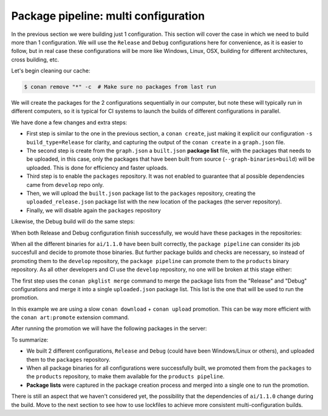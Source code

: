 Package pipeline: multi configuration
=====================================

In the previous section we were building just 1 configuration. This section will cover the case in which we need to build more
than 1 configuration. We will use the ``Release`` and ``Debug`` configurations here for convenience, as it is easier to 
follow, but in real case these configurations will be more like Windows, Linux, OSX, building for different architectures, 
cross building, etc.

Let's begin cleaning our cache:

.. code-block:: bash

    $ conan remove "*" -c  # Make sure no packages from last run

We will create the packages for the 2 configurations sequentially in our computer, but note these will typically run
in different computers, so it is typical for CI systems to launch the builds of different configurations in parallel.

.. code-block:: bash
    :caption: Release build

    $ cd ai
    $ conan create . --build="missing:ai/*" -s build_type=Release --format=json > graph.json
    $ conan list --graph=graph.json --graph-binaries=build --format=json > built.json

    $ conan remote enable packages
    $ conan upload -l=built.json -r=packages -c --format=json > uploaded_release.json
    $ conan remote disable packages

We have done a few changes and extra steps:

- First step is similar to the one in the previous section, a ``conan create``, just making it explicit our configuration
  ``-s build_type=Release`` for clarity, and capturing the output of the ``conan create`` in a ``graph.json`` file.
- The second step is create from the ``graph.json`` a ``built.json`` **package list** file, with the packages that needs to be uploaded,
  in this case, only the packages that have been built from source (``--graph-binaries=build``) will be uploaded. This is
  done for efficiency and faster uploads.
- Third step is to enable the ``packages`` repository. It was not enabled to guarantee that al possible dependencies came from ``develop``
  repo only.
- Then, we will upload the ``built.json`` package list to the ``packages`` repository, creating the ``uploaded_release.json``
  package list with the new location of the packages (the server repository).
- Finally, we will disable again the ``packages`` repository

Likewise, the Debug build will do the same steps:


.. code-block:: bash
    :caption: Debug build

    $ conan create . --build="missing:ai/*" -s build_type=Debug --format=json > graph.json
    $ conan list --graph=graph.json --graph-binaries=build --format=json > built.json

    $ conan remote enable packages
    $ conan upload -l=built.json -r=packages -c --format=json > uploaded_debug.json
    $ conan remote disable packages


When both Release and Debug configuration finish successfully, we would have these packages in the repositories:

.. graphviz::
    :align: center

    digraph repositories {
        node [fillcolor="lightskyblue", style=filled, shape=box]
        rankdir="LR"; 
        subgraph cluster_0 {
                label="Packages server";
                style=filled;
                color=lightgrey;
                subgraph cluster_1 {
                label = "packages\n repository" 
                shape = "box";
                style=filled;
                color=lightblue;
                "packages" [style=invis];
                "ai/1.1.0\n (Release)";
                "ai/1.1.0\n (Debug)";
                }
                subgraph cluster_2 {
                label = "products\n repository" 
                shape = "box";
                style=filled;
                color=lightblue;
                "products" [style=invis];
                } 
                subgraph cluster_3 {
                rankdir="BT";
                shape = "box";
                label = "develop repository";
                color=lightblue;
                rankdir="BT";
        
                node [fillcolor="lightskyblue", style=filled, shape=box]
                "game/1.0" -> "engine/1.0" -> "ai/1.0" -> "mathlib/1.0";
                "engine/1.0" -> "graphics/1.0" -> "mathlib/1.0";
                "mapviewer/1.0" -> "graphics/1.0";
                "game/1.0" [fillcolor="lightgreen"];
                "mapviewer/1.0" [fillcolor="lightgreen"];
                }
                {
                edge[style=invis];
                "packages" -> "products" -> "game/1.0" ; 
                rankdir="BT";    
                }
        }
    }


When all the different binaries for ``ai/1.1.0`` have been built correctly, the ``package pipeline`` can consider its job succesfull and decide
to promote those binaries. But further package builds and checks are necessary, so instead of promoting them to the ``develop`` repository,
the ``package pipeline`` can promote them to the ``products`` binary repository. As all other developers and CI use the ``develop`` repository,
no one will be broken at this stage either:

.. code-block:: bash
    :caption: Promoting from packages->product

    # aggregate the package list
    $ conan pkglist merge -l uploaded_release.json -l uploaded_debug.json --format=json > uploaded.json

    $ conan remote enable packages
    $ conan remote enable products
    # Promotion using Conan download/upload commands 
    # (slow, can be improved with art:promote custom command)
    $ conan download --list=uploaded.json -r=packages --format=json > promote.json
    $ conan upload --list=promote.json -r=products -c
    $ conan remote disable packages
    $ conan remote disable products


The first step uses the ``conan pkglist merge`` command to merge the package lists from the "Release" and "Debug" configurations and 
merge it into a single ``uploaded.json`` package list.
This list is the one that will be used to run the promotion.

In this example we are using a slow ``conan download`` + ``conan upload`` promotion. This can be way more efficient with 
the ``conan art:promote`` extension command.

After running the promotion we will have the following packages in the server:

.. graphviz::
    :align: center

    digraph repositories {
        node [fillcolor="lightskyblue", style=filled, shape=box]
        rankdir="LR"; 
        subgraph cluster_0 {
                label="Packages server";
                style=filled;
                color=lightgrey;
                subgraph cluster_1 {
                label = "packages\n repository" 
                shape = "box";
                style=filled;
                color=lightblue;
                "packages" [style=invis];
                "ai/1.1.0\n (Release)";
                "ai/1.1.0\n (Debug)";
                }
                subgraph cluster_2 {
                label = "products\n repository" 
                shape = "box";
                style=filled;
                color=lightblue;
                "products" [style=invis];
                "ai/promoted release" [label="ai/1.1.0\n (Release)"];
                "ai/promoted debug" [label="ai/1.1.0\n (Debug)"];
                } 
                subgraph cluster_3 {
                rankdir="BT";
                shape = "box";
                label = "develop repository";
                color=lightblue;
                rankdir="BT";
        
                node [fillcolor="lightskyblue", style=filled, shape=box]
                "game/1.0" -> "engine/1.0" -> "ai/1.0" -> "mathlib/1.0";
                "engine/1.0" -> "graphics/1.0" -> "mathlib/1.0";
                "mapviewer/1.0" -> "graphics/1.0";
                "game/1.0" [fillcolor="lightgreen"];
                "mapviewer/1.0" [fillcolor="lightgreen"];
                }
                {
                edge[style=invis];
                "packages" -> "products" -> "game/1.0" ; 
                rankdir="BT";    
                }
        }
    }


To summarize:

- We built 2 different configurations, ``Release`` and ``Debug`` (could have been Windows/Linux or others), and uploaded them
  to the ``packages`` repository.
- When all package binaries for all configurations were successfully built, we promoted them from the ``packages`` to the
  ``products`` repository, to make them available for the ``products pipeline``.
- **Package lists** were captured in the package creation process and merged into a single one to run the promotion.


There is still an aspect that we haven't considered yet, the possibility that the dependencies of ``ai/1.1.0`` change
during the build. Move to the next section to see how to use lockfiles to achieve more consistent multi-configuration builds.
